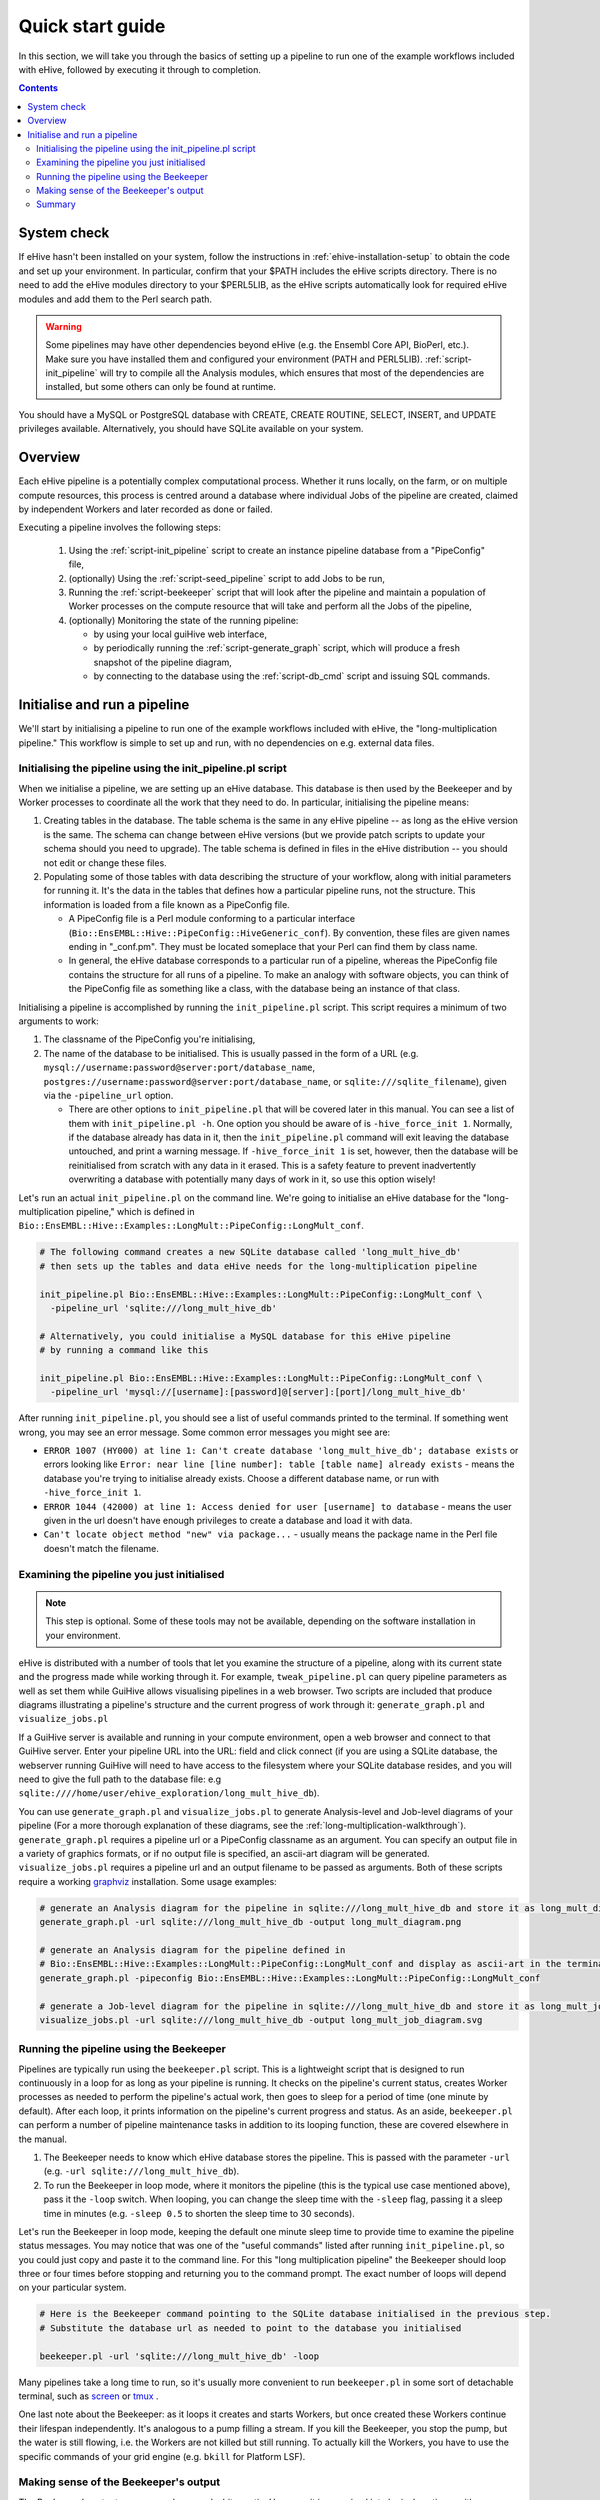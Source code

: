 
Quick start guide
~~~~~~~~~~~~~~~~~

In this section, we will take you through the basics of setting up a pipeline to run one of the example workflows included with eHive, followed by executing it through to completion.

.. contents::

System check
============

If eHive hasn't been installed on your system, follow the instructions in :ref:`ehive-installation-setup` to obtain the code and set up your environment.
In particular, confirm that your $PATH includes the eHive scripts directory. There is no need to add the eHive modules directory to your $PERL5LIB, as the eHive scripts automatically look for required eHive modules and add them to the Perl search path.

.. warning ::
   Some pipelines may have other dependencies beyond eHive (e.g. the
   Ensembl Core API, BioPerl, etc.). Make sure you have installed them
   and configured your environment (PATH and PERL5LIB).
   :ref:`script-init_pipeline` will
   try to compile all the Analysis modules, which ensures that most of
   the dependencies are installed, but some others can only be found
   at runtime.

You should have a MySQL or PostgreSQL database with CREATE, CREATE ROUTINE, SELECT, INSERT, and UPDATE privileges available. Alternatively, you should have SQLite available on your system.

Overview
========

Each eHive pipeline is a potentially complex computational process.
Whether it runs locally, on the farm, or on multiple compute resources,
this process is centred around a database where individual Jobs of the
pipeline are created, claimed by independent Workers and later recorded as
done or failed.

Executing a pipeline involves the following steps:

  #. Using the :ref:`script-init_pipeline` script to create an
     instance pipeline database from a "PipeConfig" file,

  #. (optionally) Using the :ref:`script-seed_pipeline` script to
     add Jobs to be run,

  #. Running the :ref:`script-beekeeper` script that will look
     after the pipeline and maintain a population of Worker processes on
     the compute resource that will take and perform all the Jobs of the
     pipeline,

  #. (optionally) Monitoring the state of the running pipeline:

     - by using your local guiHive web interface,

     - by periodically running the :ref:`script-generate_graph`
       script, which will produce a fresh snapshot of the pipeline
       diagram,

     - by connecting to the database using the
       :ref:`script-db_cmd` script and issuing SQL commands.


Initialise and run a pipeline
=============================

We'll start by initialising a pipeline to run one of the example workflows included with eHive, the "long-multiplication pipeline." This workflow is simple to set up and run, with no dependencies on e.g. external data files.

Initialising the pipeline using the init_pipeline.pl script
-----------------------------------------------------------

When we initialise a pipeline, we are setting up an eHive database. This database is then used by the Beekeeper and by Worker processes to coordinate all the work that they need to do. In particular, initialising the pipeline means:

#. Creating tables in the database. The table schema is the same in any eHive pipeline -- as long as the eHive version is the same. The schema can change between eHive versions (but we provide patch scripts to update your schema should you need to upgrade). The table schema is defined in files in the eHive distribution -- you should not edit or change these files.

#. Populating some of those tables with data describing the structure of your workflow, along with initial parameters for running it. It's the data in the tables that defines how a particular pipeline runs, not the structure. This information is loaded from a file known as a PipeConfig file.

   - A PipeConfig file is a Perl module conforming to a particular interface (``Bio::EnsEMBL::Hive::PipeConfig::HiveGeneric_conf``). By convention, these files are given names ending in "_conf.pm". They must be located someplace that your Perl can find them by class name.

   - In general, the eHive database corresponds to a particular run of a pipeline, whereas the PipeConfig file contains the structure for all runs of a pipeline. To make an analogy with software objects, you can think of the PipeConfig file as something like a class, with the database being an instance of that class.

Initialising a pipeline is accomplished by running the ``init_pipeline.pl`` script. This script requires a minimum of two arguments to work:

#. The classname of the PipeConfig you're initialising,

#. The name of the database to be initialised. This is usually passed in the form of a URL (e.g. ``mysql://username:password@server:port/database_name``, ``postgres://username:password@server:port/database_name``, or ``sqlite:///sqlite_filename``), given via the ``-pipeline_url`` option.

   - There are other options to ``init_pipeline.pl`` that will be covered later in this manual. You can see a list of them with ``init_pipeline.pl -h``. One option you should be aware of is ``-hive_force_init 1``. Normally, if the database already has data in it, then the ``init_pipeline.pl`` command will exit leaving the database untouched, and print a warning message. If ``-hive_force_init 1`` is set, however, then the database will be reinitialised from scratch with any data in it erased. This is a safety feature to prevent inadvertently overwriting a database with potentially many days of work in it, so use this option wisely!

Let's run an actual ``init_pipeline.pl`` on the command line. We're going to initialise an eHive database for the "long-multiplication pipeline," which is defined in ``Bio::EnsEMBL::Hive::Examples::LongMult::PipeConfig::LongMult_conf``. 

.. code-block:: bash

    # The following command creates a new SQLite database called 'long_mult_hive_db'
    # then sets up the tables and data eHive needs for the long-multiplication pipeline

    init_pipeline.pl Bio::EnsEMBL::Hive::Examples::LongMult::PipeConfig::LongMult_conf \
      -pipeline_url 'sqlite:///long_mult_hive_db'

    # Alternatively, you could initialise a MySQL database for this eHive pipeline
    # by running a command like this

    init_pipeline.pl Bio::EnsEMBL::Hive::Examples::LongMult::PipeConfig::LongMult_conf \
      -pipeline_url 'mysql://[username]:[password]@[server]:[port]/long_mult_hive_db'

..

After running ``init_pipeline.pl``, you should see a list of useful commands printed to the terminal. If something went wrong, you may see an error message. Some common error messages you might see are:

- ``ERROR 1007 (HY000) at line 1: Can't create database 'long_mult_hive_db'; database exists`` or errors looking like ``Error: near line [line number]: table [table name] already exists`` - means the database you're trying to initialise already exists. Choose a different database name, or run with ``-hive_force_init 1``.

- ``ERROR 1044 (42000) at line 1: Access denied for user [username] to database`` - means the user given in the url doesn't have enough privileges to create a database and load it with data.

- ``Can't locate object method "new" via package...`` - usually means the package name in the Perl file doesn't match the filename.

Examining the pipeline you just initialised
-------------------------------------------

.. note::
   This step is optional. Some of these tools may not be available, depending on the software installation in your environment.

eHive is distributed with a number of tools that let you examine the structure of a pipeline, along with its current state and the progress made while working through it. For example, ``tweak_pipeline.pl`` can query pipeline parameters as well as set them while GuiHive allows visualising pipelines in a web browser. Two scripts are included that produce diagrams illustrating a pipeline's structure and the current progress of work through it: ``generate_graph.pl`` and ``visualize_jobs.pl``

If a GuiHive server is available and running in your compute environment, open a web browser and connect to that GuiHive server. Enter your pipeline URL into the URL: field and click connect (if you are using a SQLite database, the webserver running GuiHive will need to have access to the filesystem where your SQLite database resides, and you will need to give the full path to the database file: e.g ``sqlite:////home/user/ehive_exploration/long_mult_hive_db``).

You can use ``generate_graph.pl`` and ``visualize_jobs.pl`` to generate Analysis-level and Job-level diagrams of your pipeline (For a more thorough explanation of these diagrams, see the :ref:`long-multiplication-walkthrough`). ``generate_graph.pl`` requires a pipeline url or a PipeConfig classname as an argument. You can specify an output file in a variety of graphics formats, or if no output file is specified, an ascii-art diagram will be generated. ``visualize_jobs.pl`` requires a pipeline url and an output filename to be passed as arguments. Both of these scripts require a working `graphviz <http://www.graphviz.org/>`__ installation. Some usage examples:

.. code-block:: bash

    # generate an Analysis diagram for the pipeline in sqlite:///long_mult_hive_db and store it as long_mult_diagram.png
    generate_graph.pl -url sqlite:///long_mult_hive_db -output long_mult_diagram.png

    # generate an Analysis diagram for the pipeline defined in
    # Bio::EnsEMBL::Hive::Examples::LongMult::PipeConfig::LongMult_conf and display as ascii-art in the terminal
    generate_graph.pl -pipeconfig Bio::EnsEMBL::Hive::Examples::LongMult::PipeConfig::LongMult_conf

    # generate a Job-level diagram for the pipeline in sqlite:///long_mult_hive_db and store it as long_mult_job_diagram.svg
    visualize_jobs.pl -url sqlite:///long_mult_hive_db -output long_mult_job_diagram.svg

Running the pipeline using the Beekeeper
----------------------------------------

Pipelines are typically run using the ``beekeeper.pl`` script. This is a lightweight script that is designed to run continuously in a loop for as long as your pipeline is running. It checks on the pipeline's current status, creates Worker processes as needed to perform the pipeline's actual work, then goes to sleep for a period of time (one minute by default). After each loop, it prints information on the pipeline's current progress and status. As an aside, ``beekeeper.pl`` can perform a number of pipeline maintenance tasks in addition to its looping function, these are covered elsewhere in the manual.

#. The Beekeeper needs to know which eHive database stores the pipeline. This is passed with the parameter ``-url`` (e.g. ``-url sqlite:///long_mult_hive_db``).

#. To run the Beekeeper in loop mode, where it monitors the pipeline (this is the typical use case mentioned above), pass it the ``-loop`` switch.
   When looping, you can change the sleep time with the ``-sleep`` flag, passing it a sleep time in minutes (e.g. ``-sleep 0.5`` to shorten the sleep time to 30 seconds).

Let's run the Beekeeper in loop mode, keeping the default one minute sleep time to provide time to examine the pipeline status messages.
You may notice that was one of the "useful commands" listed after running ``init_pipeline.pl``, so you could just copy and paste it to the command line.
For this "long multiplication pipeline" the Beekeeper should loop three or four times before stopping and returning you to the command prompt. The exact number of loops will depend on your particular system.

.. code-block:: bash

    # Here is the Beekeeper command pointing to the SQLite database initialised in the previous step.
    # Substitute the database url as needed to point to the database you initialised

    beekeeper.pl -url 'sqlite:///long_mult_hive_db' -loop

..

Many pipelines take a long time to run, so it's usually more convenient to run ``beekeeper.pl`` in some sort of detachable terminal, such as `screen <https://www.gnu.org/software/screen/>`__ or `tmux <https://tmux.github.io/>`__ .


One last note about the Beekeeper: as it loops it creates and starts
Workers, but once created these Workers continue their lifespan
independently.  It's analogous to a pump filling a stream. If you
kill the Beekeeper, you stop the pump, but the water is still flowing,
i.e. the Workers are not killed but still running. To actually kill
the Workers, you have to use the specific commands of your grid engine
(e.g. ``bkill`` for Platform LSF).


Making sense of the Beekeeper's output
--------------------------------------

The Beekeeper's output can appear dense and a bit cryptic. However, it is organised into logical sections, with some parts useful for monitoring the health of your pipeline, with other parts more useful for advanced techniques such as pipeline optimisation.
Let's deconstruct the output from a typical Beekeeper loop:

    - Each loop begins with a "Beekeeper : loop #N ================= line".

    - There will be a couple of lines starting with "GarbageCollector:" - advanced users may find the information here useful for performance tuning or troubleshooting.

    - There will then be a table showing work that is pending or in progress. This section is the most important to pay attention to in day-to-day eHive operation. These lines show progress being made through the pipeline, and can also provide an early warning sign of trouble. This table has the following columns:

      #. The Analysis name and Analysis ID number,

      #. The status of the Analysis (typically, :hivestatus:`<LOADING>LOADING`, :hivestatus:`<READY>READY`, :hivestatus:`<ALL_CLAIMED>ALL_CLAIMED`, possibly :hivestatus:`<FAILED>FAILED`). Analyses that are done are not shown in this table.

      #. A Job summary, showing the number of :hivestatus:`<READY>[r]eady`, :hivestatus:`<SEMAPHORED>[s]emaphored`, :hivestatus:`<INPROGRESS>[i]n-progress`, and :hivestatus:`<DONE>[d]one` Jobs in the Analysis,

      #. Average runtime for Aobs in the Analysis,

      #. Number of Workers working on this Analysis,

      #. Hive_capacity and analysis_capacity settings for this Analysis,

      #. The last time the Beekeeper performed an internal-bookkeeping synchronization on this Analysis,

    - There will then be a summary of progress through the pipeline.

    - The next several lines show the Beekeeper's plan to create new Workers for the pipeline. This can be useful for debugging.

    - Finally, the Beekeeper will announce it is going to sleep.

Summary
-------

Once eHive is installed, initialising and running pipelines is fairly simple

    #. Initialise the pipeline with ``init_pipeline.pl``,

    #. Run ``beekeeper.pl``, pointing it at the pipeline database, until the work is finished.
